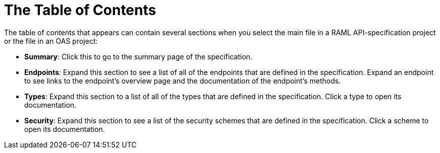 = The Table of Contents

The table of contents that appears can contain several sections when you select the main file in a RAML API-specification project or the file in an OAS project:

* *Summary*: Click this to go to the summary page of the specification.
* *Endpoints*: Expand this section to see a list of all of the endpoints that are defined in the specification. Expand an endpoint to see links to the endpoint's overview page and the documentation of the endpoint's methods.
* *Types*: Expand this section to a list of all of the types that are defined in the specification. Click a type to open its documentation.
* *Security*: Expand this section to see a list of the security schemes that are defined in the specification. Click a scheme to open its documentation.
// We render for 4 of 7 fragment types: libraries (Types in the TOC), security schemes (Security in the TOC), documentation (Documentation in the TOC, with each entry being a title/content pair), and types (Types in the TOC).
